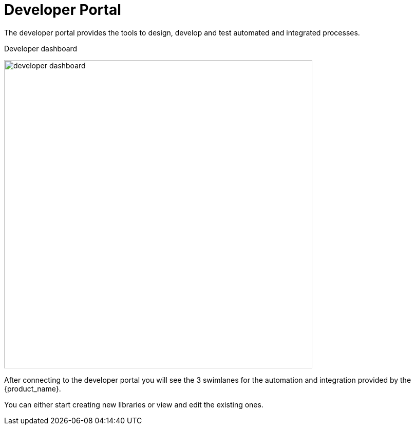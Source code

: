 = Developer Portal
ifndef::imagesdir[:imagesdir: images]
ifdef::env-github,env-browser[:outfilesuffix: .adoc]

The developer portal provides the tools to design, develop and test automated and integrated processes.

.Developer dashboard
image:developer_dashboard.png[width=600px]

After connecting to the developer portal you will see the 3 swimlanes for the automation and integration provided by the {product_name}.

You can either start creating new libraries or view and edit the existing ones.